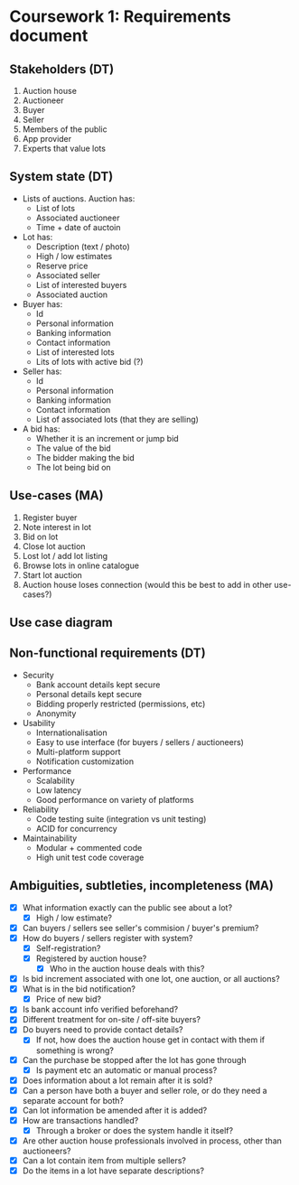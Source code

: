 * Coursework 1: Requirements document
** Stakeholders (DT)  
1. Auction house
2. Auctioneer
3. Buyer
4. Seller
5. Members of the public
6. App provider
7. Experts that value lots
** System state (DT)
- Lists of auctions. Auction has:
  - List of lots
  - Associated auctioneer
  - Time + date of auctoin
- Lot has:
  - Description (text / photo)
  - High / low estimates
  - Reserve price
  - Associated seller
  - List of interested buyers
  - Associated auction
- Buyer has:
  - Id
  - Personal information
  - Banking information
  - Contact information
  - List of interested lots
  - Lits of lots with active bid (?)
- Seller has:
  - Id
  - Personal information
  - Banking information
  - Contact information
  - List of associated lots (that they are selling)
- A bid has:
  - Whether it is an increment or jump bid
  - The value of the bid
  - The bidder making the bid
  - The lot being bid on
** Use-cases (MA)
1. Register buyer
2. Note interest in lot
3. Bid on lot
4. Close lot auction
5. Lost lot / add lot listing
6. Browse lots in online catalogue
7. Start lot auction
8. Auction house loses connection (would this be best to add in other use-cases?)
** Use case diagram

** Non-functional requirements (DT)
- Security
  - Bank account details kept secure
  - Personal details kept secure
  - Bidding properly restricted (permissions, etc)
  - Anonymity
- Usability
  - Internationalisation
  - Easy to use interface (for buyers / sellers / auctioneers)
  - Multi-platform support
  - Notification customization
- Performance
  - Scalability
  - Low latency
  - Good performance on variety of platforms
- Reliability
  - Code testing suite (integration vs unit testing)
  - ACID for concurrency
- Maintainability
  - Modular + commented code
  - High unit test code coverage
** Ambiguities, subtleties, incompleteness (MA)
- [X] What information exactly can the public see about a lot?
  - [X] High / low estimate?
- [X] Can buyers / sellers see seller's commision / buyer's premium?
- [X] How do buyers / sellers register with system?
  - [X] Self-registration?
  - [X] Registered by auction house?
    - [X] Who in the auction house deals with this?
- [X] Is bid increment associated with one lot, one auction, or all auctions?
- [X] What is in the bid notification?
  - [X] Price of new bid?
- [X] Is bank account info verified beforehand?
- [X] Different treatment for on-site / off-site buyers?
- [X] Do buyers need to provide contact details?
  - [X] If not, how does the auction house get in contact with them if something is wrong?
- [X] Can the purchase be stopped after the lot has gone through
  - [X] Is payment etc an automatic or manual process?
- [X] Does information about a lot remain after it is sold?
- [X] Can a person have both a buyer and seller role, or do they need a separate account for both?
- [X] Can lot information be amended after it is added?
- [X] How are transactions handled?
  - [X] Through a broker or does the system handle it itself?
- [X] Are other auction house professionals involved in process, other than auctioneers?
- [X] Can a lot contain item from multiple sellers?
- [X] Do the items in a lot have separate descriptions? 
